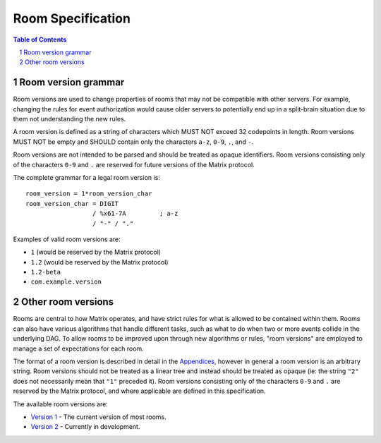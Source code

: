 .. Copyright 2018 New Vector Ltd
..
.. Licensed under the Apache License, Version 2.0 (the "License");
.. you may not use this file except in compliance with the License.
.. You may obtain a copy of the License at
..
..     http://www.apache.org/licenses/LICENSE-2.0
..
.. Unless required by applicable law or agreed to in writing, software
.. distributed under the License is distributed on an "AS IS" BASIS,
.. WITHOUT WARRANTIES OR CONDITIONS OF ANY KIND, either express or implied.
.. See the License for the specific language governing permissions and
.. limitations under the License.

Room Specification
==================

.. contents:: Table of Contents
.. sectnum::


Room version grammar
--------------------

Room versions are used to change properties of rooms that may not be compatible
with other servers. For example, changing the rules for event authorization would
cause older servers to potentially end up in a split-brain situation due to them
not understanding the new rules.

A room version is defined as a string of characters which MUST NOT exceed 32
codepoints in length. Room versions MUST NOT be empty and SHOULD contain only
the characters ``a-z``, ``0-9``, ``.``, and ``-``.

Room versions are not intended to be parsed and should be treated as opaque
identifiers. Room versions consisting only of the characters ``0-9`` and ``.``
are reserved for future versions of the Matrix protocol.

The complete grammar for a legal room version is::

  room_version = 1*room_version_char
  room_version_char = DIGIT
                    / %x61-7A         ; a-z
                    / "-" / "."

Examples of valid room versions are:

* ``1`` (would be reserved by the Matrix protocol)
* ``1.2`` (would be reserved by the Matrix protocol)
* ``1.2-beta``
* ``com.example.version``


Other room versions
-------------------

Rooms are central to how Matrix operates, and have strict rules for what
is allowed to be contained within them. Rooms can also have various
algorithms that handle different tasks, such as what to do when two or
more events collide in the underlying DAG. To allow rooms to be improved
upon through new algorithms or rules, "room versions" are employed to
manage a set of expectations for each room.

The format of a room version is described in detail in the `Appendices`_,
however in general a room version is an arbitrary string. Room versions
should not be treated as a linear tree and instead should be treated
as opaque (ie: the string ``"2"`` does not necessarily mean that ``"1"``
preceded it). Room versions consisting only of the characters ``0-9`` and
``.`` are reserved by the Matrix protocol, and where applicable are defined
in this specification.

The available room versions are:

* `Version 1 <v1.html>`_ - The current version of most rooms.
* `Version 2 <v2.html>`_ - Currently in development.

.. Note: the 'unstable' version is commented out pending a real release of rooms v2
.. See meta/releasing-rooms-v2.md
.. * `Unstable <unstable.html>`_ - The upcoming version of the room specification.

.. _`Appendices`: ../appendices.html#room-versions
